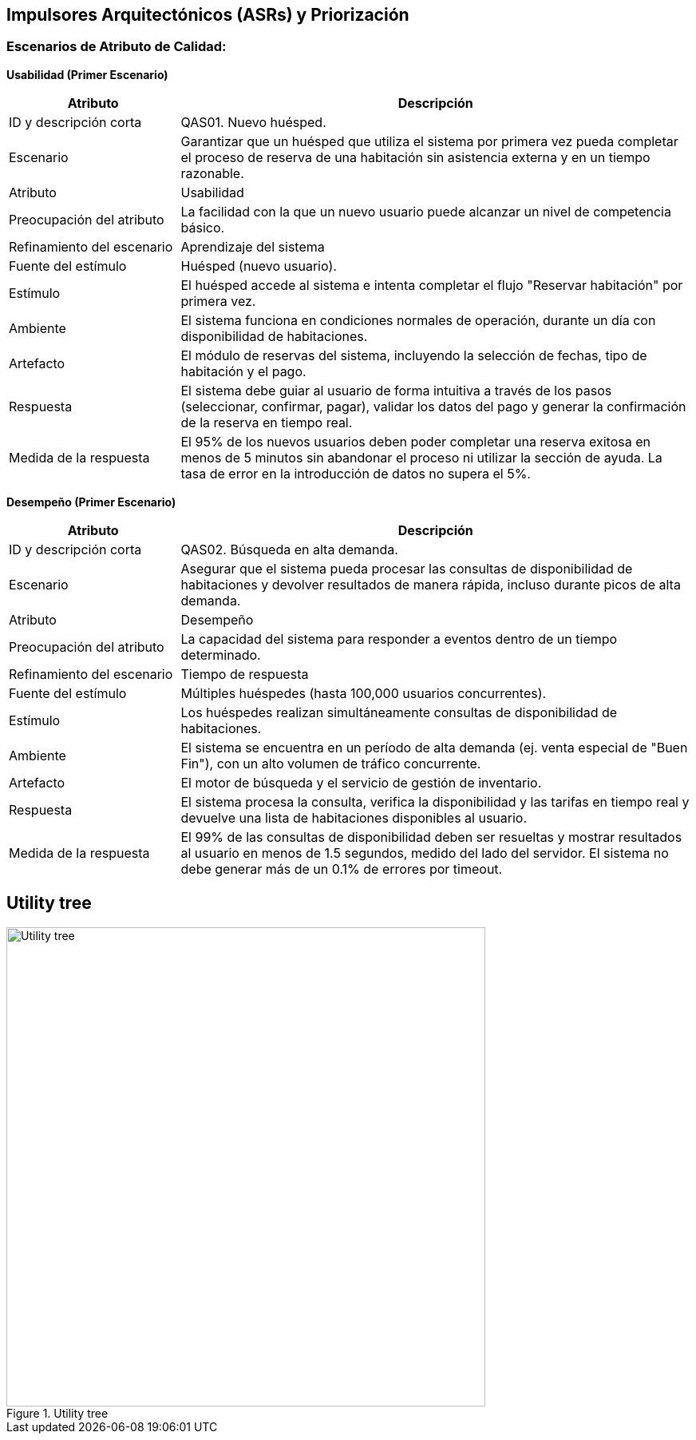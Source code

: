 == Impulsores Arquitectónicos (ASRs) y Priorización
=== Escenarios de Atributo de Calidad: 

*Usabilidad (Primer Escenario)*

[width="100%", cols="1,3", options="header"]
|===
|Atributo |Descripción

|ID y descripción corta
|QAS01. Nuevo huésped.

|Escenario
|Garantizar que un huésped que utiliza el sistema por primera vez pueda completar el proceso de reserva de una habitación sin asistencia externa y en un tiempo razonable.

|Atributo
|Usabilidad

|Preocupación del atributo
|La facilidad con la que un nuevo usuario puede alcanzar un nivel de competencia básico.

|Refinamiento del escenario
|Aprendizaje del sistema

|Fuente del estímulo
|Huésped (nuevo usuario).

|Estímulo
|El huésped accede al sistema e intenta completar el flujo "Reservar habitación" por primera vez.

|Ambiente
|El sistema funciona en condiciones normales de operación, durante un día con disponibilidad de habitaciones.

|Artefacto
|El módulo de reservas del sistema, incluyendo la selección de fechas, tipo de habitación y el pago.

|Respuesta
|El sistema debe guiar al usuario de forma intuitiva a través de los pasos (seleccionar, confirmar, pagar), validar los datos del pago y generar la confirmación de la reserva en tiempo real.

|Medida de la respuesta
|El 95% de los nuevos usuarios deben poder completar una reserva exitosa en menos de 5 minutos sin abandonar el proceso ni utilizar la sección de ayuda. La tasa de error en la introducción de datos no supera el 5%.
|===

*Desempeño (Primer Escenario)*

[width="100%", cols="1,3", options="header"]
|===
|Atributo |Descripción

|ID y descripción corta
|QAS02. Búsqueda en alta demanda.

|Escenario
|Asegurar que el sistema pueda procesar las consultas de disponibilidad de habitaciones y devolver resultados de manera rápida, incluso durante picos de alta demanda.

|Atributo
|Desempeño

|Preocupación del atributo
|La capacidad del sistema para responder a eventos dentro de un tiempo determinado.

|Refinamiento del escenario
|Tiempo de respuesta

|Fuente del estímulo
|Múltiples huéspedes (hasta 100,000 usuarios concurrentes).

|Estímulo
|Los huéspedes realizan simultáneamente consultas de disponibilidad de habitaciones.

|Ambiente
|El sistema se encuentra en un período de alta demanda (ej. venta especial de "Buen Fin"), con un alto volumen de tráfico concurrente.

|Artefacto
|El motor de búsqueda y el servicio de gestión de inventario.

|Respuesta
|El sistema procesa la consulta, verifica la disponibilidad y las tarifas en tiempo real y devuelve una lista de habitaciones disponibles al usuario.

|Medida de la respuesta
|El 99% de las consultas de disponibilidad deben ser resueltas y mostrar resultados al usuario en menos de 1.5 segundos, medido del lado del servidor. El sistema no debe generar más de un 0.1% de errores por timeout.
|===

== Utility tree

.Utility tree
image::../images/UtilityTree.png[Utility tree, width=600, align=center]
